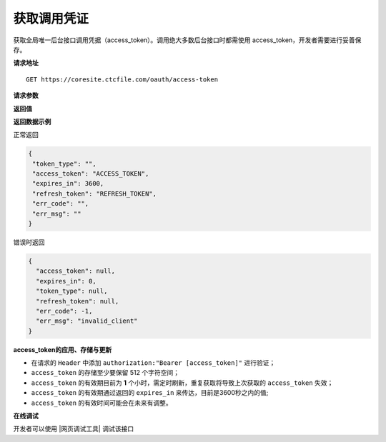 **获取调用凭证**
------------------------------

获取全局唯一后台接口调用凭据（access_token）。调用绝大多数后台接口时都需使用
access_token，开发者需要进行妥善保存。


**请求地址**

::

   GET https://coresite.ctcfile.com/oauth/access-token

**请求参数**

============== ====== ====== ==== ========================
属性           类型   默认值 必填 说明
============== ====== ====== ==== ========================
client_id     string        是   用户唯一凭证，即ClientID
client_secret string        是   用户唯一凭证密钥
============== ====== ====== ==== ========================

**返回值**

============= ====== ==========================================
属性          类型   说明
============= ====== ==========================================
token_type    string 凭证类型
access_token  string 接口调用凭据
expires_in    string 凭证有效时间，单位：秒，默认 7200 (2 小时)
refresh_token string 刷新凭证
err_code       string 0: 请求成功，其他为错误码
err_msg        string 错误信息
============= ====== ==========================================

**返回数据示例**

正常返回

.. code:: json

   {
    "token_type": "",
    "access_token": "ACCESS_TOKEN",
    "expires_in": 3600,
    "refresh_token": "REFRESH_TOKEN",
    "err_code": "",
    "err_msg": ""
   }

错误时返回

.. code:: json

   {
     "access_token": null,
     "expires_in": 0,
     "token_type": null,
     "refresh_token": null,
     "err_code": -1,
     "err_msg": "invalid_client"
   }

**access_token的应用、存储与更新**

-  在请求的 ``Header`` 中添加 ``authorization:"Bearer [access_token]"``
   进行验证；
-  ``access_token`` 的存储至少要保留 512 个字符空间；
-  ``access_token`` 的有效期目前为 **1**
   个小时，需定时刷新，重复获取将导致上次获取的 ``access_token`` 失效；
-  ``access_token`` 的有效期通过返回的 ``expires_in``
   来传达，目前是3600秒之内的值;
-  ``access_token`` 的有效时间可能会在未来有调整。

**在线调试**


开发者可以使用 |网页调试工具| 调试该接口

.. |网页调试工具| raw:: html

   <a href="https://coresite.ctcfile.com/swagger/index.html#/%E6%8E%A5%E5%8F%A3%E8%B0%83%E7%94%A8%E5%87%AD%E8%AF%81/get_oauth_access_token" target="_blank">网页调试工具</a>